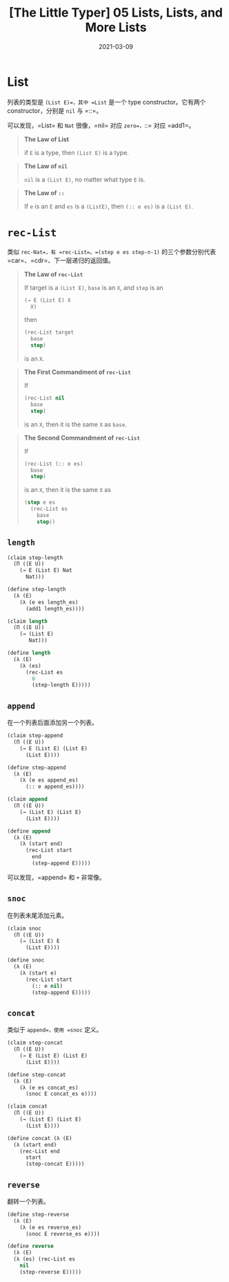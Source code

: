 #+title: [The Little Typer] 05 Lists, Lists, and More Lists
#+date: 2021-03-09
#+hugo_tags: "Dependent Type" 形式化验证 Pie 类型系统 程序语言理论
#+hugo_series: "The Little Typer"

* List
列表的类型是 =(List E)=，其中 =List= 是一个 type constructor。它有两个 constructor，分别是 =nil= 与 =::=。

可以发现，=List= 和 =Nat= 很像，=nil= 对应 =zero=，=::= 对应 =add1=。

#+begin_quote
*The Law of List*

if =E= is a type, then =(List E)= is a type.
#+end_quote

#+begin_quote
*The Law of =nil=*

=nil= is a =(List E)=, no matter what type =E= is.
#+end_quote

#+begin_quote
*The Law of =::=*

If =e= is an =E= and =es= is a =(ListE)=, then =(:: e es)= is a =(List E)=.
#+end_quote

* =rec-List=
类似 =rec-Nat=，有 =rec-List=。=(step e es step-n-1)= 的三个参数分别代表 =car=、=cdr=、下一层递归的返回值。

#+begin_quote
*The Law of =rec-List=*

If target is a =(List E)=, =base= is an =X=, and =step= is an

#+begin_src lisp
(→ E (List E) X
  X)
#+end_src

then

#+begin_src lisp
(rec-List target
  base
  step)
#+end_src

is an =X=.

#+end_quote

#+begin_quote
*The First Commandment of =rec-List=*

If

#+begin_src lisp
(rec-List nil
  base
  step)
#+end_src

is an =X=, then it is the same =X= as =base=.

#+end_quote

#+begin_quote
*The Second Commandment of =rec-List=*

If

#+begin_src lisp
(rec-List (:: e es)
  base
  step)
#+end_src

is an =X=, then it is the same =X= as

#+begin_src lisp
(step e es
  (rec-List es
    base
    step))
#+end_src

#+end_quote

** =length=
#+begin_src lisp
(claim step-length
  (Π ((E U))
    (→ E (List E) Nat
      Nat)))

(define step-length
  (λ (E)
    (λ (e es length_es)
      (add1 length_es))))

(claim length
  (Π ((E U))
    (→ (List E)
       Nat)))

(define length
  (λ (E)
    (λ (es)
      (rec-List es
        0
        (step-length E)))))
#+end_src

** =append=
在一个列表后面添加另一个列表。

#+begin_src lisp
(claim step-append
  (Π ((E U))
    (→ E (List E) (List E)
      (List E))))

(define step-append
  (λ (E)
    (λ (e es append_es)
      (:: e append_es))))

(claim append
  (Π ((E U))
    (→ (List E) (List E)
      (List E))))

(define append
  (λ (E)
    (λ (start end)
      (rec-List start
        end
        (step-append E)))))
#+end_src

可以发现，=append= 和 =+= 非常像。

** =snoc=
在列表末尾添加元素。

#+begin_src lisp
(claim snoc
  (Π ((E U))
    (→ (List E) E
      (List E))))

(define snoc
  (λ (E)
    (λ (start e)
      (rec-List start
        (:: e nil)
        (step-append E)))))
#+end_src

** =concat=
类似于 =append=，使用 =snoc= 定义。

#+begin_src lisp
(claim step-concat
  (Π ((E U))
    (→ E (List E) (List E)
      (List E))))

(define step-concat
  (λ (E)
    (λ (e es concat_es)
      (snoc E concat_es e))))

(claim concat
  (Π ((E U))
    (→ (List E) (List E)
      (List E))))

(define concat (λ (E)
  (λ (start end)
    (rec-List end
      start
      (step-concat E)))))
#+end_src

** =reverse=
翻转一个列表。

#+begin_src lisp
(define step-reverse
  (λ (E)
    (λ (e es reverse_es)
      (snoc E reverse_es e))))

(define reverse
  (λ (E)
  (λ (es) (rec-List es
    nil
    (step-reverse E)))))
#+end_src
